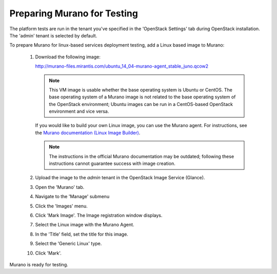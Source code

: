 
.. _murano-test-prepare:

Preparing Murano for Testing
----------------------------

The platform tests are run in the tenant you've specified in
the 'OpenStack Settings' tab during OpenStack installation.
The 'admin' tenant is selected by default.

To prepare Murano for linux-based services deployment testing,
add a Linux based image to Murano:

   1. Download the following image:

      http://murano-files.mirantis.com/ubuntu_14_04-murano-agent_stable_juno.qcow2

      .. note:: This VM image is usable whether the base operating system
               is Ubuntu or CentOS.
               The base operating system of a Murano image
               is not related to the base operating system of the OpenStack environment;
               Ubuntu images can be run in a CentOS-based OpenStack environment
               and vice versa.

      If you would like to build your own Linux image,
      you can use the Murano agent.
      For instructions, see the `Murano documentation (Linux Image Builder)
      <http://murano-api.readthedocs.org/en/latest/image_builders/index.html>`_.

      .. note::  The instructions in the official Murano documentation
                may be outdated;
                following these instructions cannot guarantee success
                with image creation.


   2. Upload the image to the `admin` tenant
      in the OpenStack Image Service (Glance).

   3. Open the 'Murano' tab.

   4. Navigate to the 'Manage' submenu

   5. Click the 'Images' menu.

   6. Click 'Mark Image'. The Image registration window displays.

   7. Select the Linux image with the Murano Agent.

   8. In the 'Title' field, set the title for this image.

   9. Select the 'Generic Linux' type.

   10. Click 'Mark'.

Murano is ready for testing.

